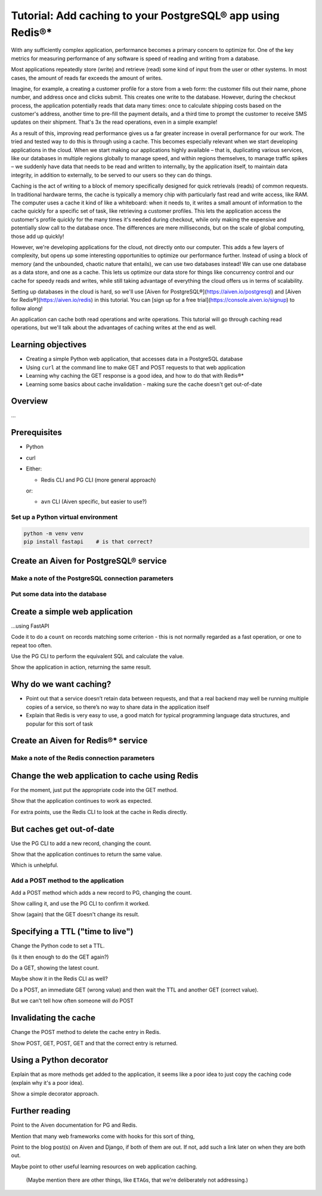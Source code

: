 Tutorial: Add caching to your PostgreSQL® app using Redis®*
===========================================================

With any sufficiently complex application, performance becomes a primary concern to optimize for. One of the key metrics for measuring performance of any software is speed of reading and writing from a database. 

Most applications repeatedly store (write) and retrieve (read) some kind of input from the user or other systems. In most cases, the amount of reads far exceeds the amount of writes. 

Imagine, for example, a creating a customer profile for a store from a web form: the customer fills out their name, phone number, and address once and clicks submit. This creates one write to the database. However, during the checkout process, the application potentially reads that data many times: once to calculate shipping costs based on the customer's address, another time to pre-fill the payment details, and a third time to prompt the customer to receive SMS updates on their shipment. That's 3x the read operations, even in a simple example!

As a result of this, improving read performance gives us a far greater increase in overall performance for our work. The tried and tested way to do this is through using a cache. This becomes especially relevant when we start developing applications in the cloud. When we start making our applications highly available – that is, duplicating various services, like our databases in multiple regions globally to manage speed, and within regions themselves, to manage traffic spikes – we suddenly have data that needs to be read and written to internally, by the application itself, to maintain data integrity, in addition to externally, to be served to our users so they can do things.

Caching is the act of writing to a block of memory specifically designed for quick retrievals (reads) of common requests. In traditional hardware terms, the cache is typically a memory chip with particularly fast read and write access, like RAM. The computer uses a cache it kind of like a whiteboard: when it needs to, it writes a small amount of information to the cache quickly for a specific set of task, like retrieving a customer profiles. This lets the application access the customer's profile quickly for the many times it's needed during checkout, while only making the expensive and potentially slow call to the database once. The differences are mere milliseconds, but on the scale of global computing, those add up quickly!

However, we're developing applications for the cloud, not directly onto our computer. This adds a few layers of complexity, but opens up some interesting opportunities to optimize our performance further. Instead of using a block of memory (and the unbounded, chaotic nature that entails), we can use two databases instead! We can use one database as a data store, and one as a cache. This lets us optimize our data store for things like concurrency control and our cache for speedy reads and writes, while still taking advantage of everything the cloud offers us in terms of scalability. 

Setting up databases in the cloud is hard, so we'll use [Aiven for PostgreSQL®](https://aiven.io/postgresql) and [Aiven for Redis®](https://aiven.io/redis) in this tutorial. You can [sign up for a free trial](https://console.aiven.io/signup) to follow along!

An application can cache both read operations and write operations. This tutorial will go through caching read operations, but we'll talk about the advantages of caching writes at the end as well. 

Learning objectives
-------------------

* Creating a simple Python web application, that accesses data in a PostgreSQL database
* Using ``curl`` at the command line to make GET and POST requests to that web
  application
* Learning why caching the GET response is a good idea, and how to do that
  with Redis®*
* Learning some basics about cache invalidation - making sure the cache
  doesn't get out-of-date

Overview
--------

...

Prerequisites
-------------

* Python

* curl

* Either:

  * Redis CLI and PG CLI (more general approach)

  or:

  * ``avn`` CLI (Aiven specific, but easier to use?)

Set up a Python virtual environment
~~~~~~~~~~~~~~~~~~~~~~~~~~~~~~~~~~~

.. code:: shell

   python -m venv venv
   pip install fastapi    # is that correct?

Create an Aiven for PostgreSQL® service
---------------------------------------


Make a note of the PostgreSQL connection parameters
~~~~~~~~~~~~~~~~~~~~~~~~~~~~~~~~~~~~~~~~~~~~~~~~~~~


Put some data into the database
~~~~~~~~~~~~~~~~~~~~~~~~~~~~~~~


Create a simple web application
-------------------------------

...using FastAPI

Code it to do a ``count`` on records matching some criterion - this is not
normally regarded as a fast operation, or one to repeat too often.

Use the PG CLI to perform the equivalent SQL and calculate the value.

Show the application in action, returning the same result.


Why do we want caching?
-----------------------

* Point out that a service doesn’t retain data between requests, and that a
  real backend may well be running multiple copies of a service, so there’s no
  way to share data in the application itself

* Explain that Redis is very easy to use, a good match for typical programming
  language data structures, and popular for this sort of task

Create an Aiven for Redis®* service
-----------------------------------


Make a note of the Redis connection parameters
~~~~~~~~~~~~~~~~~~~~~~~~~~~~~~~~~~~~~~~~~~~~~~


Change the web application to cache using Redis
-----------------------------------------------

For the moment, just put the appropriate code into the GET method.

Show that the application continues to work as expected.

For extra points, use the Redis CLI to look at the cache in Redis directly.

But caches get out-of-date
--------------------------

Use the PG CLI to add a new record, changing the count.

Show that the application continues to return the same value.

Which is unhelpful.

Add a POST method to the application
~~~~~~~~~~~~~~~~~~~~~~~~~~~~~~~~~~~~

Add a POST method which adds a new record to PG, changing the count.

Show calling it, and use the PG CLI to confirm it worked.

Show (again) that the GET doesn't change its result.

Specifying a TTL ("time to live")
---------------------------------

Change the Python code to set a TTL.

(Is it then enough to do the GET again?)

Do a GET, showing the latest count.

Maybe show it in the Redis CLI as well?

Do a POST, an immediate GET (wrong value) and then wait the TTL and another
GET (correct value).

But we can't tell how often someone will do POST


Invalidating the cache
----------------------

Change the POST method to delete the cache entry in Redis.

Show POST, GET, POST, GET and that the correct entry is returned.

Using a Python decorator
------------------------

Explain that as more methods get added to the application, it seems like a
poor idea to just copy the caching code (explain why it's a poor idea).

Show a simple decorator approach.

Further reading
---------------

Point to the Aiven documentation for PG and Redis.

Mention that many web frameworks come with hooks for this sort of thing,

Point to the blog post(s) on Aiven and Django, if both of them are out. If
not, add such a link later on when they are both out.

Maybe point to other useful learning resources on web application caching.

  (Maybe mention there are other things, like ``ETAG``\s, that we're
  deliberately not addressing.)

